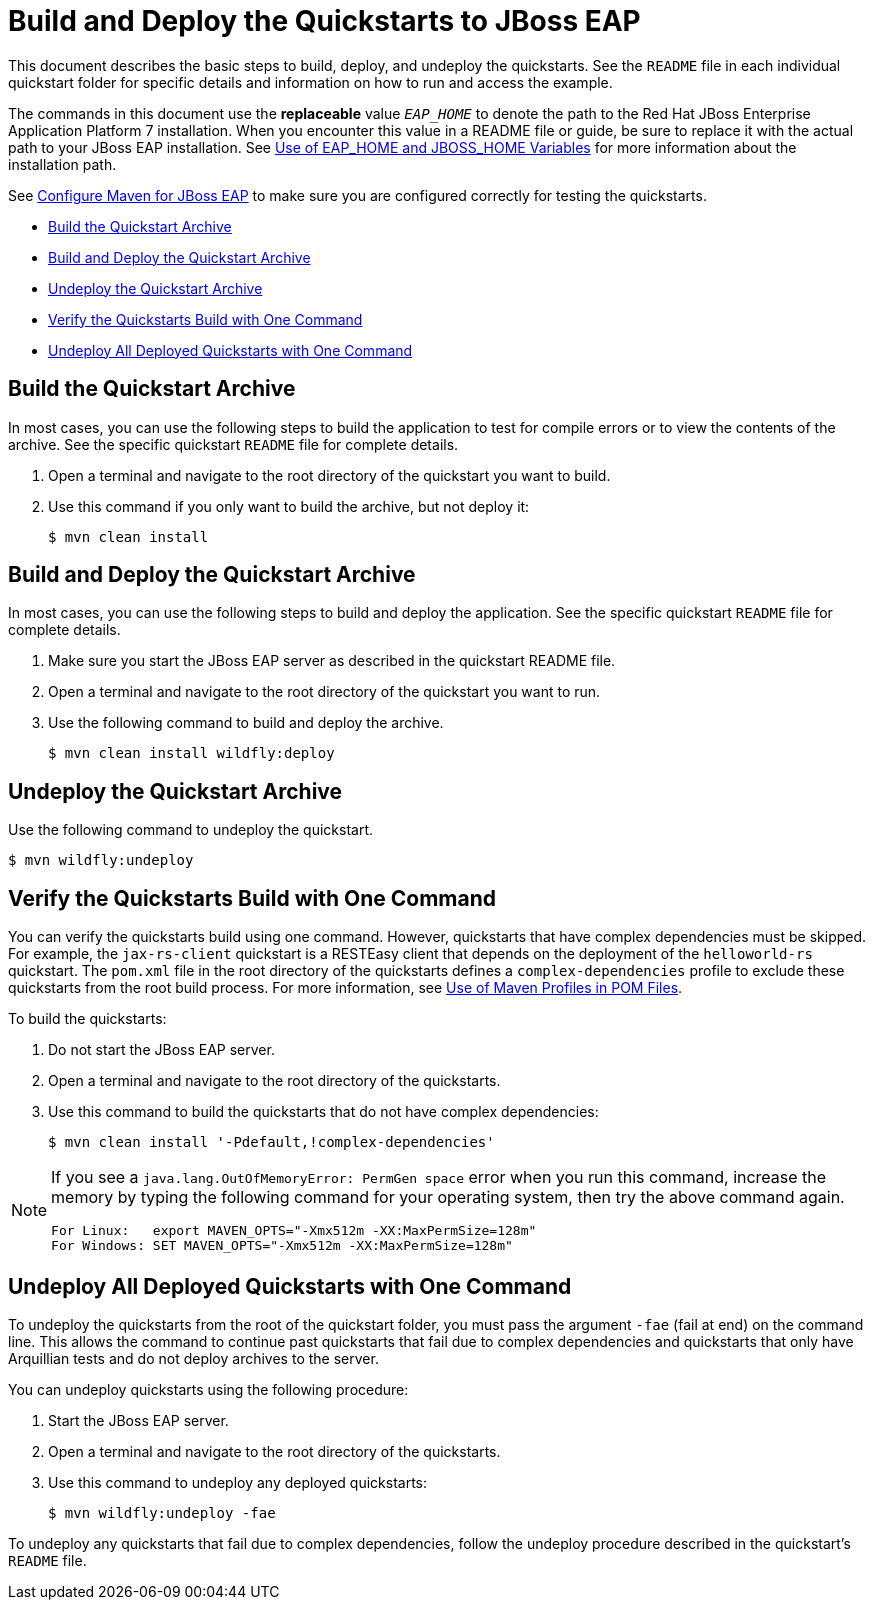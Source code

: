[[build_and_deploy_eap]]
= Build and Deploy the Quickstarts to JBoss EAP

This document describes the basic steps to build, deploy, and undeploy the quickstarts. See the `README` file in each individual quickstart folder for specific details and information on how to run and access the example.

The commands in this document use the *replaceable* value `__EAP_HOME__` to denote the path to the Red Hat JBoss Enterprise Application Platform 7 installation. When you encounter this value in a README file or guide, be sure to replace it with the actual path to your JBoss EAP installation. See link:USE_OF_EAP_HOME.adoc#use_of_product_home_and_jboss_home_variables[Use of EAP_HOME and JBOSS_HOME Variables] for more information about the installation path.

See link:CONFIGURE_MAVEN_JBOSS_EAP.adoc#configure_maven_to_build_and_deploy_the_quickstarts[Configure Maven for JBoss EAP] to make sure you are configured correctly for testing the quickstarts.

* xref:build_the_quickstart_archive[Build the Quickstart Archive]
* xref:build_and_deploy_the_quickstart_archive[Build and Deploy the Quickstart Archive]
* xref:undeploy_the_quickstart_archive[Undeploy the Quickstart Archive]
* xref:verify_the_quickstarts_build_with_one_command[Verify the Quickstarts Build with One Command]
* xref:undeploy_all_deployed_quickstarts_with_one_command[Undeploy All Deployed Quickstarts with One Command]

[[build_the_quickstart_archive]]
== Build the Quickstart Archive

In most cases, you can use the following steps to build the application to test for compile errors or to view the contents of the archive. See the specific quickstart `README` file for complete details.

. Open a terminal and navigate to the root directory of the quickstart you want to build.
. Use this command if you only want to build the archive, but not deploy it:
+
[source,options="nowrap"]
----
$ mvn clean install
----

[[build_and_deploy_the_quickstart_archive]]
== Build and Deploy the Quickstart Archive

In most cases, you can use the following steps to build and deploy the application. See the specific quickstart `README` file for complete details.

. Make sure you start the JBoss EAP server as described in the quickstart README file.
. Open a terminal and navigate to the root directory of the quickstart you want to run.
. Use the following command to build and deploy the archive.
+
[source,options="nowrap"]
----
$ mvn clean install wildfly:deploy
----

[[undeploy_the_quickstart_archive]]
== Undeploy the Quickstart Archive

Use the following command to undeploy the quickstart.

[source,options="nowrap"]
----
$ mvn wildfly:undeploy
----

[[verify_the_quickstarts_build_with_one_command]]
== Verify the Quickstarts Build with One Command

You can verify the quickstarts build using one command. However, quickstarts that have complex dependencies must be skipped. For example, the `jax-rs-client` quickstart is a RESTEasy client that depends on the deployment of the `helloworld-rs` quickstart. The `pom.xml` file in the root directory of the quickstarts defines a `complex-dependencies` profile to exclude these quickstarts from the root build process. For more information, see link:CONFIGURE_MAVEN_JBOSS_EAP.adoc#use_of_maven_profiles_in_pom_files[Use of Maven Profiles in POM Files].

To build the quickstarts:

. Do not start the JBoss EAP server.
. Open a terminal and navigate to the root directory of the quickstarts.
. Use this command to build the quickstarts that do not have complex dependencies:
+
[source,options="nowrap"]
----
$ mvn clean install '-Pdefault,!complex-dependencies'
----

[NOTE]
====
If you see a `java.lang.OutOfMemoryError: PermGen space` error when you run this command, increase the memory by typing the following command for your operating system, then try the above command again.
[source,options="nowrap"]
----
For Linux:   export MAVEN_OPTS="-Xmx512m -XX:MaxPermSize=128m"
For Windows: SET MAVEN_OPTS="-Xmx512m -XX:MaxPermSize=128m"
----
====

[[undeploy_all_deployed_quickstarts_with_one_command]]
== Undeploy All Deployed Quickstarts with One Command

To undeploy the quickstarts from the root of the quickstart folder, you must pass the argument `-fae` (fail at end) on the command line. This allows the command to continue past quickstarts that fail due to complex dependencies and quickstarts that only have Arquillian tests and do not deploy archives to the server.

You can undeploy quickstarts using the following procedure:

. Start the JBoss EAP server.
. Open a terminal and navigate to the root directory of the quickstarts.
. Use this command to undeploy any deployed quickstarts:
+
[source,options="nowrap"]
----
$ mvn wildfly:undeploy -fae
----

To undeploy any quickstarts that fail due to complex dependencies, follow the undeploy procedure described in the quickstart's `README` file.
